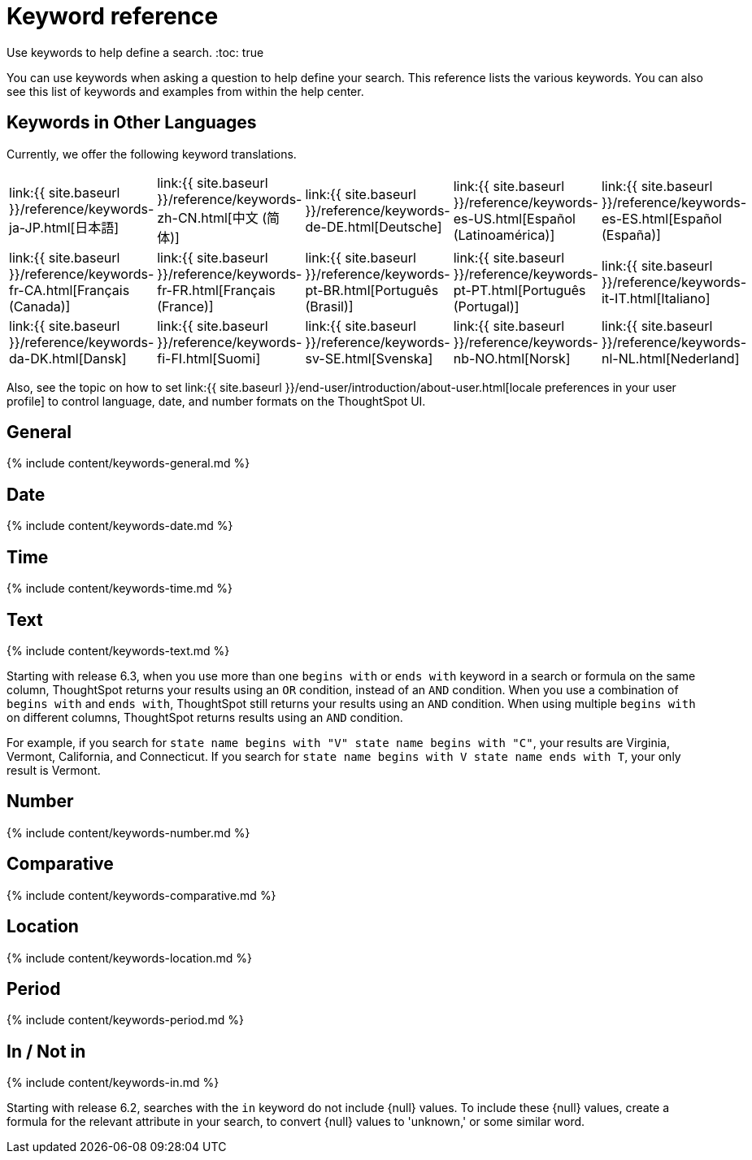 = Keyword reference
:last_updated: 11/19/2019

:redirect_from: /6.3.0/reference/keywords.html", "/6.3.0.CU1/reference/keywords.html

Use keywords to help define a search.
:toc: true

You can use keywords when asking a question to help define your search.
This reference lists the various keywords.
You can also see this list of keywords and examples from within the help center.

== Keywords in Other Languages

Currently, we offer the following keyword translations.

////
| [日本語]({{ site.baseurl }}/reference/keywords-ja-JP.html) | [Deutsche]({{ site.baseurl }}/reference/keywords-de-DE.html) |

 | **[日本語]({{ site.baseurl }}/reference/keywords-ja-JP.html)** |   | **[中文 (简体)]({{ site.baseurl }}/reference/keywords-translate/keywords-zh-CN.html)** | **[Deutsche]({{ site.baseurl }}/reference/keywords-de-DE.html)** | **[Español (latín)]({{ site.baseurl }}/reference/keywords-es-US.html)** | **[Français (Canada)]({{ site.baseurl }}/reference/keywords-fr-CA.html)** | **[Français (France)]({{ site.baseurl }}/reference/keywords-fr-FR.html)** | **[Português (Brasil)]({{ site.baseurl }}/reference/keywords-pt-BR.html)** |
////

[cols=5*]
|===
| link:{{ site.baseurl }}/reference/keywords-ja-JP.html[日本語]
| link:{{ site.baseurl }}/reference/keywords-zh-CN.html[中文 (简体)]
| link:{{ site.baseurl }}/reference/keywords-de-DE.html[Deutsche]
| link:{{ site.baseurl }}/reference/keywords-es-US.html[Español (Latinoamérica)]
| link:{{ site.baseurl }}/reference/keywords-es-ES.html[Español (España)]

| link:{{ site.baseurl }}/reference/keywords-fr-CA.html[Français (Canada)]
| link:{{ site.baseurl }}/reference/keywords-fr-FR.html[Français (France)]
| link:{{ site.baseurl }}/reference/keywords-pt-BR.html[Português (Brasil)]
| link:{{ site.baseurl }}/reference/keywords-pt-PT.html[Português (Portugal)]
| link:{{ site.baseurl }}/reference/keywords-it-IT.html[Italiano]

| link:{{ site.baseurl }}/reference/keywords-da-DK.html[Dansk]
| link:{{ site.baseurl }}/reference/keywords-fi-FI.html[Suomi]
| link:{{ site.baseurl }}/reference/keywords-sv-SE.html[Svenska]
| link:{{ site.baseurl }}/reference/keywords-nb-NO.html[Norsk]
| link:{{ site.baseurl }}/reference/keywords-nl-NL.html[Nederland]
|===

Also, see the topic on how to set link:{{ site.baseurl }}/end-user/introduction/about-user.html[locale preferences in your user profile] to control language, date, and number formats on the ThoughtSpot UI.

== General

{% include content/keywords-general.md %}

== Date

{% include content/keywords-date.md %}

== Time

{% include content/keywords-time.md %}

== Text

{% include content/keywords-text.md %}

Starting with release 6.3, when you use more than one `begins with` or `ends with` keyword in a search or formula on the same column, ThoughtSpot returns your results using an `OR` condition, instead of an `AND` condition.
When you use a combination of `begins with` and `ends with`, ThoughtSpot still returns your results using an `AND` condition.
When using multiple `begins with` on different columns, ThoughtSpot returns results using an `AND` condition.

For example, if you search for `state name begins with "V" state name begins with "C"`, your results are Virginia, Vermont, California, and Connecticut.
If you search for `state name begins with V state name ends with T`, your only result is Vermont.

== Number

{% include content/keywords-number.md %}

== Comparative

{% include content/keywords-comparative.md %}

== Location

{% include content/keywords-location.md %}

== Period

{% include content/keywords-period.md %}

== In / Not in

{% include content/keywords-in.md %}

Starting with release 6.2, searches with the `in` keyword do not include \{null} values.
To include these \{null} values, create a formula for the relevant attribute in your search, to convert \{null} values to 'unknown,' or some similar word.

////
## Help

{% include content/keywords-help.md %}
////
